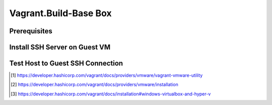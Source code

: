 Vagrant.Build-Base Box
======================

Prerequisites
-------------

.. tab-set:: 

   .. tab-item:: Provider: VMWare

      .. card:: Install Vagrant VMWare Utility and Plugin

         - Install Vagrant VMWare Utility [1]_
         - ``vagrant plugin install vagrant-vmware-desktop`` [2]_

   .. tab-item:: Provider: VirtualBox

      .. card:: Disable Hyper-V [3]_
            
         .. code-block:: powershell
         
            Disable-WindowsOptionalFeature -Online -FeatureName Microsoft-Hyper-V-All

Install SSH Server on Guest VM
------------------------------

.. tab-set::
   
   .. tab-item:: GuestOS: Windows
      
      .. raw:: html

         <embed>
            <script src="https://gist.github.com/Liimurr/41f9192fd2cfb4249e7a84291ff5c7b5.js"></script>
         </embed>

   .. tab-item:: GuestOS: MacOS
      
      .. card::

         .. tab-set::

            .. tab-item:: Ventura

               - **Enable:** System Settings **→** Sharing **→** Remote Login
               - **Disable:** System Settings **→** Display Energy **→** Sleeping when the display is off
               - **Enable:** System Settings **→** Sharing **→** File Sharing

            .. tab-item:: Monterey

               - **Enable:** System Prefferences **→** Sharing **→** Remote Login
               - **Enable:** System Prefferences **→** Energy Saver **→** Prevent your Mac from automatically sleeping when the display is off
               - **Enable:** System Prefferences **→** File Sharing 
               - **Enable:** System Prefferences **→** File Sharing **→** vagrant's Public Folder **→** Users **→** Everyone **→** Read & Write

         .. code-block:: shell

            sudo chmod go-w ~/
            sudo mkdir ~/.ssh
            sudo chmod 700 ~/.ssh
            sudo touch ~/.ssh/authorized_keys
            sudo chmod 600 ~/.ssh/authorized_keys

   .. tab-item:: GuestOS: Ubuntu

      .. raw:: html

         <embed>
            <script src="https://gist.github.com/Liimurr/454879c5f60ea31ea9e43c37acff0286.js"></script>
         </embed>
         
Test Host to Guest SSH Connection
---------------------------------

.. tab-set::

   .. tab-item:: Provider: VirtualBox

      .. card::

         .. card:: **Go To:** VirtualBox **→** <Virtual Machine> **→** Settings **→** Network **→** Advanced **→** Port Forwarding | **Add Rule:**

            .. list-table::
               :header-rows: 0

               * - Name
                 - SSH
               * - Protocol
                 - TCP
               * - Host Port
                 - 2222
               * - Guest Port
                 - 22

         .. code-block:: shell 
         
            ssh vagrant@localhost -p 2222

      .. note::

         - The Host Port can be any port you wish to use on your host machine. The Guest Port must be 22, as that is the port the SSH server on the guest machine is listening on.
         - The Name field is arbitrary, but it is recommended to use a name that describes the purpose of the rule.

.. [1] https://developer.hashicorp.com/vagrant/docs/providers/vmware/vagrant-vmware-utility
.. [2] https://developer.hashicorp.com/vagrant/docs/providers/vmware/installation
.. [3] https://developer.hashicorp.com/vagrant/docs/installation#windows-virtualbox-and-hyper-v
